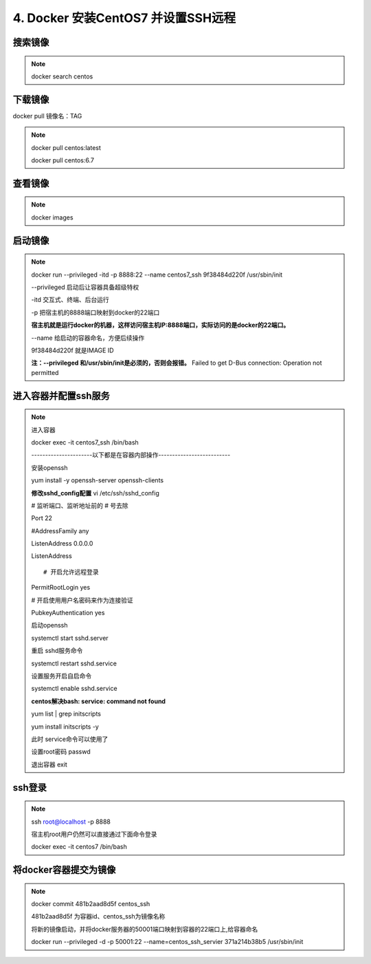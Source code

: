 ==============================================
4. Docker 安装CentOS7 并设置SSH远程
==============================================

搜索镜像
=============

.. note::

 docker search centos 

下载镜像
==========================

docker pull 镜像名：TAG

.. note::

 docker pull centos:latest 
 
 docker pull centos:6.7

查看镜像
============================

.. note::

 docker images

启动镜像
============================

.. note::

 docker run --privileged -itd -p 8888:22 --name centos7_ssh 9f38484d220f /usr/sbin/init

 --privileged 启动后让容器具备超级特权

 -itd 交互式、终端、后台运行

 -p 把宿主机的8888端口映射到docker的22端口

 **宿主机就是运行docker的机器，这样访问宿主机IP:8888端口，实际访问的是docker的22端口。**

 \-\-name  给启动的容器命名，方便后续操作

 9f38484d220f 就是IMAGE ID

 **注：\-\-privileged  和/usr/sbin/init是必须的，否则会报错。**
 Failed to get D-Bus connection: Operation not permitted

进入容器并配置ssh服务
============================================

.. note::

 进入容器

 docker exec -it centos7_ssh /bin/bash

 ----------------------以下都是在容器内部操作--------------------------

 安装openssh

 yum install -y openssh-server openssh-clients

 **修改sshd_config配置**
 vi /etc/ssh/sshd_config

 # 监听端口、监听地址前的 # 号去除

 Port 22
 
 #AddressFamily any

 ListenAddress 0.0.0.0

 ListenAddress ::
 
 # 开启允许远程登录

 PermitRootLogin yes

 # 开启使用用户名密码来作为连接验证

 PubkeyAuthentication yes

 启动openssh

 systemctl start sshd.server

 重启 sshd服务命令 

 systemctl restart sshd.service

 设置服务开启自启命令 

 systemctl enable sshd.service

 **centos解决bash: service: command not found**

 yum list | grep initscripts

 yum install initscripts -y

 此时 service命令可以使用了


 设置root密码
 passwd

 退出容器
 exit

ssh登录
====================================

.. note::

 ssh root@localhost -p 8888

 宿主机root用户仍然可以直接通过下面命令登录

 docker exec -it centos7 /bin/bash

将docker容器提交为镜像
==========================================

.. note::
 docker commit 481b2aad8d5f centos_ssh 

 481b2aad8d5f 为容器id、centos_ssh为镜像名称

 将新的镜像启动，并将docker服务器的50001端口映射到容器的22端口上,给容器命名 

 docker run \-\-privileged -d -p 50001:22 \-\-name=centos_ssh_servier 371a214b38b5 /usr/sbin/init

 

